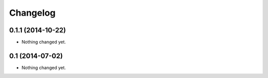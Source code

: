 Changelog
=========

0.1.1 (2014-10-22)
------------------

- Nothing changed yet.


0.1 (2014-07-02)
----------------

- Nothing changed yet.
